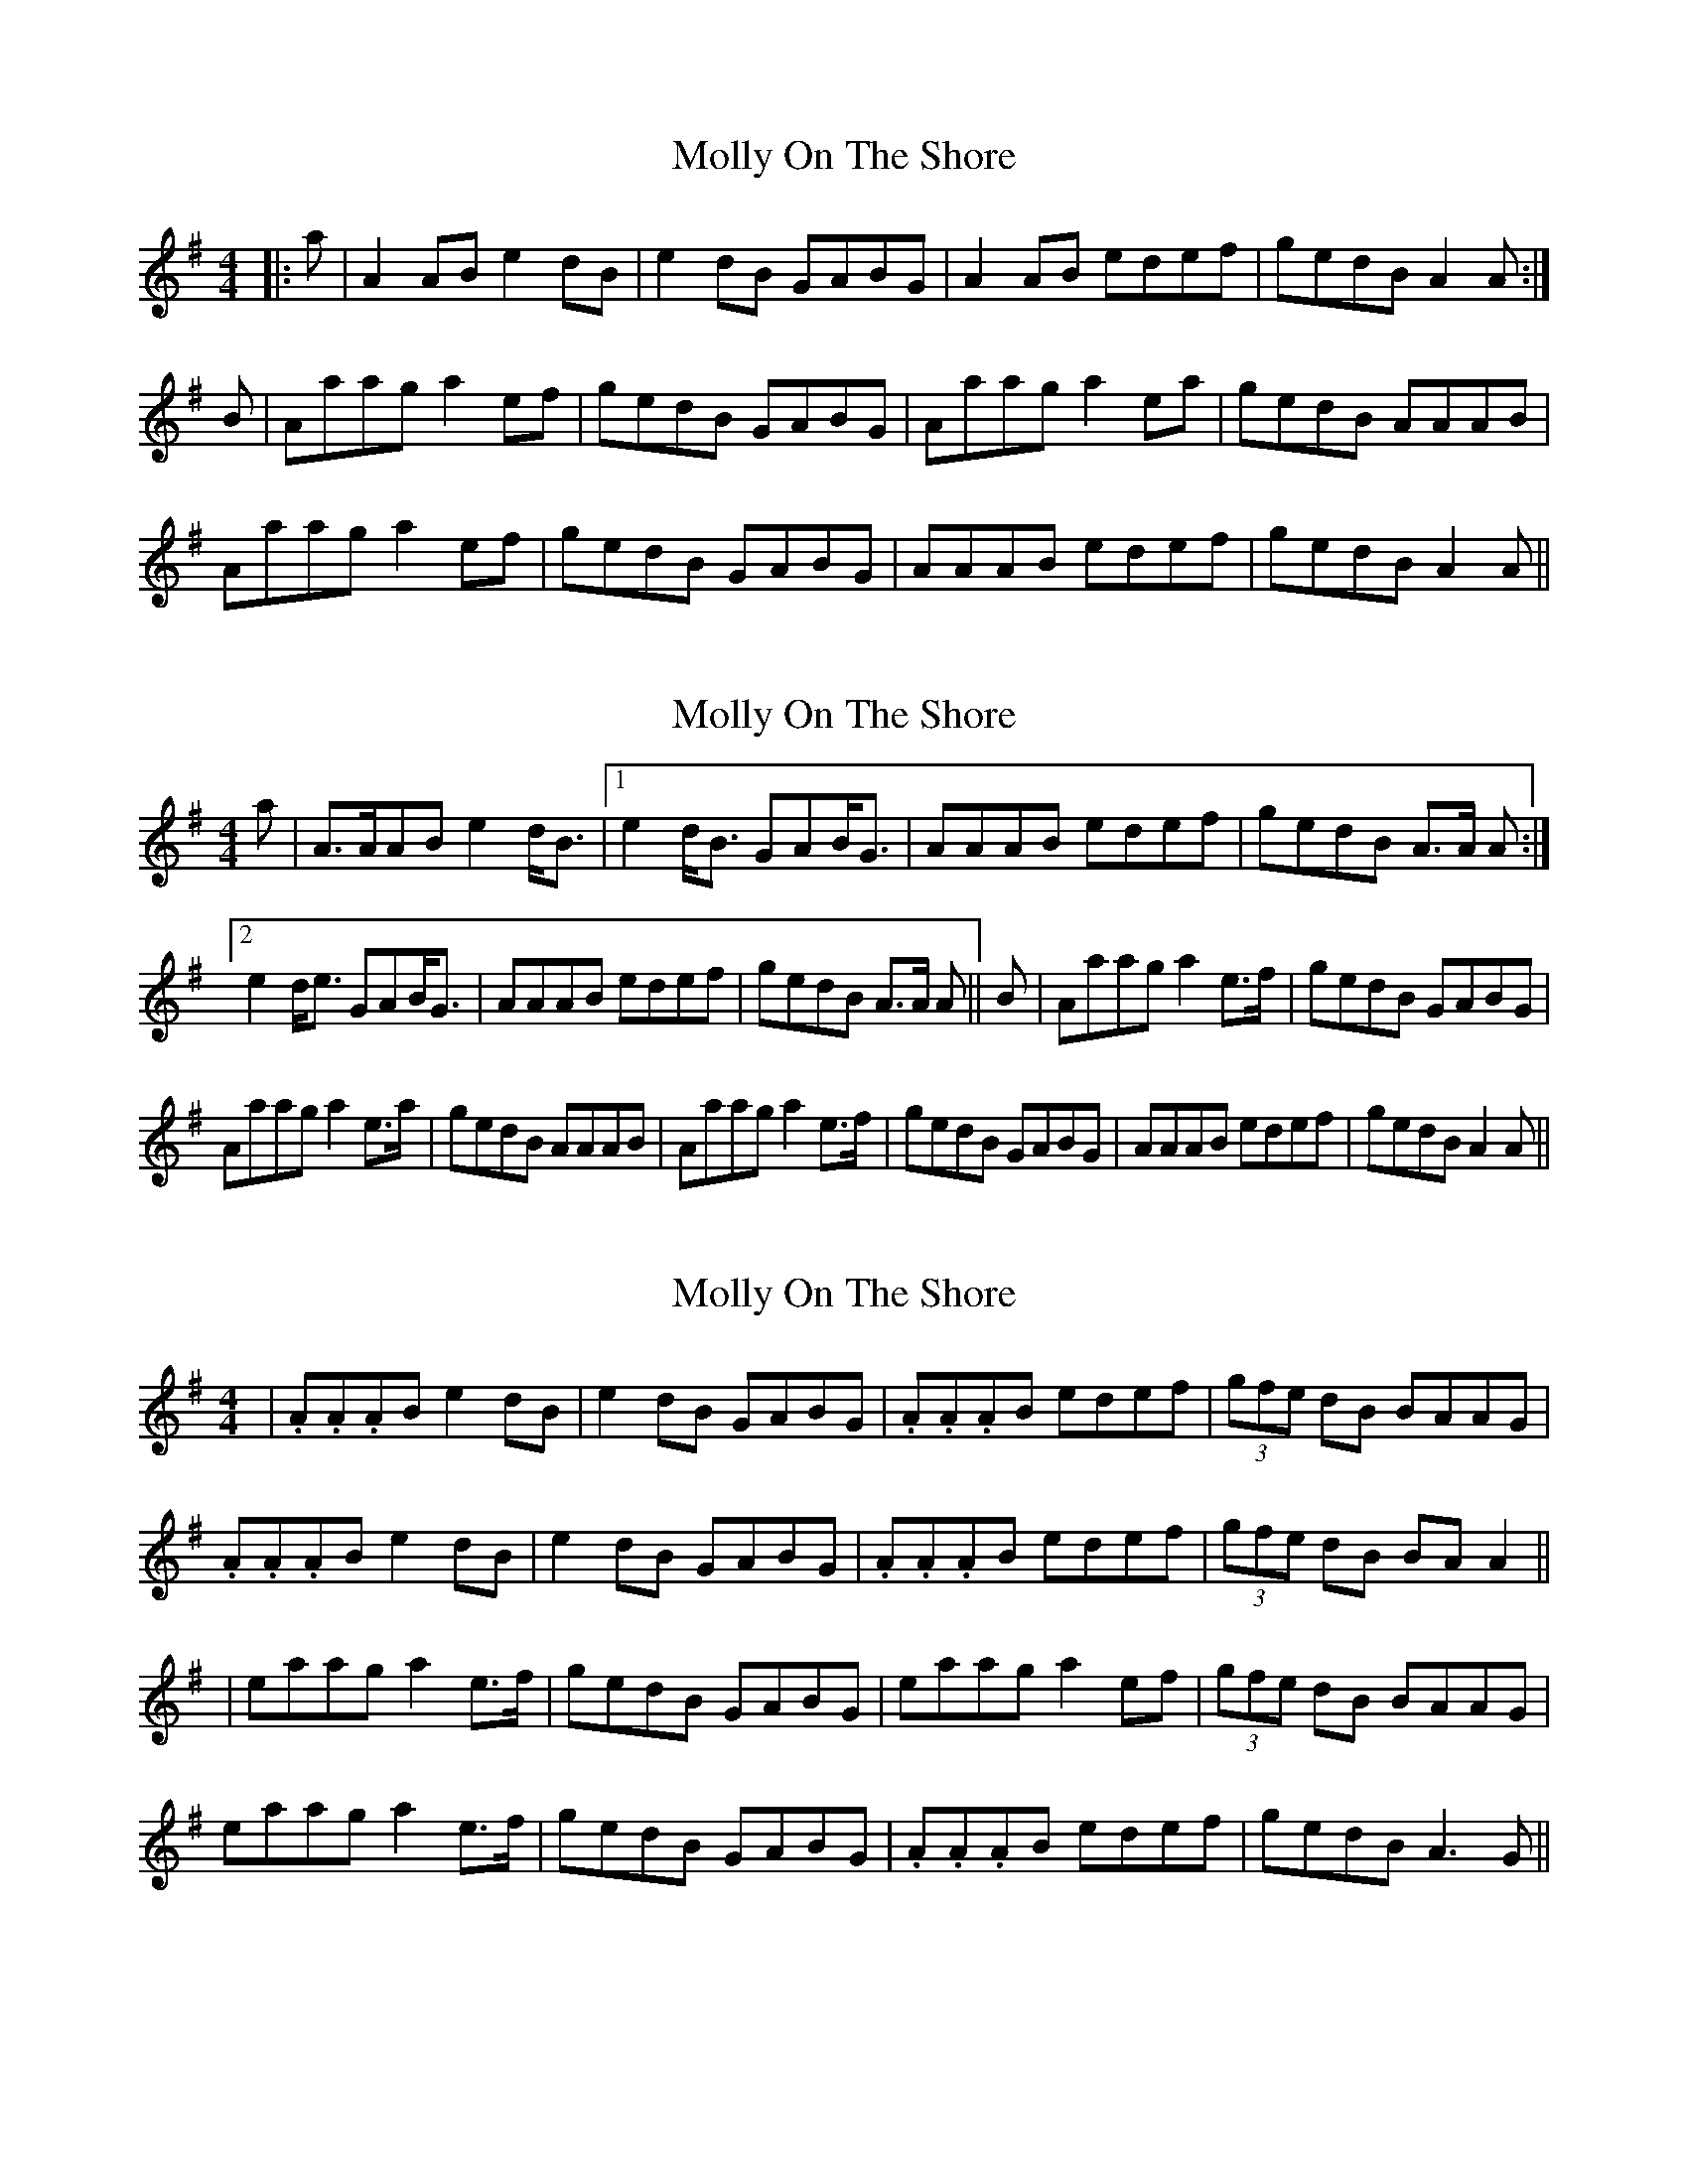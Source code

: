 X: 1
T: Molly On The Shore
Z: Solidmahog
S: https://thesession.org/tunes/11732#setting11732
R: reel
M: 4/4
L: 1/8
K: Ador
|:a | A2AB e2dB | e2dB GABG | A2AB edef | gedB A2 A :|
B | Aaag a2ef | gedB GABG | Aaag a2ea | gedB AAAB |
Aaag a2ef | gedB GABG | AAAB edef | gedB A2 A ||
X: 2
T: Molly On The Shore
Z: JACKB
S: https://thesession.org/tunes/11732#setting24234
R: reel
M: 4/4
L: 1/8
K: Ador
a | A>AAB e2d<B |[1 e2d<B GAB<G | AAAB edef | gedB A>A A :|
[2 e2d<e GAB<G | AAAB edef | gedB A>A A || B | Aaag a2e>f | gedB GABG |
Aaag a2e>a | gedB AAAB | Aaag a2e>f | gedB GABG | AAAB edef | gedB A2 A ||
X: 3
T: Molly On The Shore
Z: JACKB
S: https://thesession.org/tunes/11732#setting24262
R: reel
M: 4/4
L: 1/8
K: Ador
|. A.A.AB e2 dB | e2 dB GABG | .A.A.AB edef |(3gfe dB BAAG|
. A.A.AB e2 dB | e2 dB GABG | .A.A.AB edef |(3gfe dB BA A2||
| eaag a2e>f | gedB GABG | eaag a2 ef |(3gfe dB BAAG |
eaag a2e>f | gedB GABG | .A.A.AB edef | gedB A3G ||
